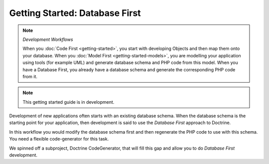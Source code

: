 Getting Started: Database First
===============================

.. note:: *Development Workflows*

    When you :doc:`Code First <getting-started>`, you
    start with developing Objects and then map them onto your database. When
    you :doc:`Model First <getting-started-models>`, you are modelling your application using tools (for
    example UML) and generate database schema and PHP code from this model.
    When you have a Database First, you already have a database schema
    and generate the corresponding PHP code from it.

.. note::

    This getting started guide is in development.

Development of new applications often starts with an existing database schema.
When the database schema is the starting point for your application, then
development is said to use the *Database First* approach to Doctrine.

In this workflow you would modify the database schema first and then
regenerate the PHP code to use with this schema. You need a flexible
code-generator for this task.

We spinned off a subproject, Doctrine CodeGenerator, that will fill this gap and
allow you to do *Database First* development.
